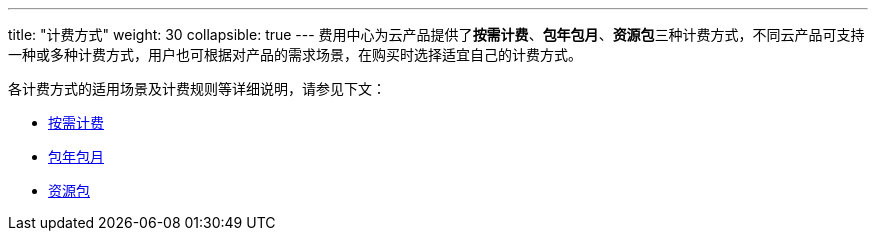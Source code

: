 ---
title: "计费方式"
weight: 30
collapsible: true
---
费用中心为云产品提供了**按需计费**、**包年包月**、**资源包**三种计费方式，不同云产品可支持一种或多种计费方式，用户也可根据对产品的需求场景，在购买时选择适宜自己的计费方式。

各计费方式的适用场景及计费规则等详细说明，请参见下文：

* link:./according_need/[按需计费]
* link:./monthly/[包年包月]
* link:./pkg/[资源包]